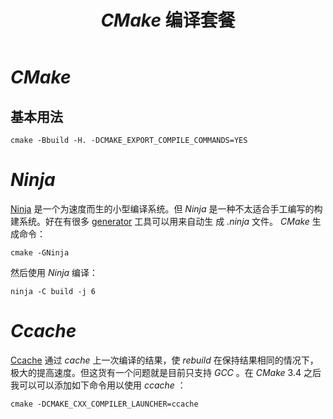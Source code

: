 #+TITLE: /CMake/ 编译套餐
* /CMake/
** 基本用法
#+BEGIN_SRC shell
cmake -Bbuild -H. -DCMAKE_EXPORT_COMPILE_COMMANDS=YES
#+END_SRC
* /Ninja/
[[https://ninja-build.org/][Ninja]] 是一个为速度而生的小型编译系统。但 /Ninja/ 是一种不太适合手工编写的构建系统。好在有很多 [[https://github.com/ninja-build/ninja/wiki/List-of-generators-producing-ninja-build-files][generator]] 工具可以用来自动生
成 /.ninja/ 文件。 /CMake/ 生成命令：
#+BEGIN_SRC shell
cmake -GNinja
#+END_SRC
然后使用 /Ninja/ 编译：
#+BEGIN_SRC shell
ninja -C build -j 6
#+END_SRC
* /Ccache/
[[https://ccache.dev/][Ccache]] 通过 /cache/ 上一次编译的结果，使 /rebuild/ 在保持结果相同的情况下，极大的提高速度。但这货有一个问题就是目前只支持
/GCC/ 。在 /CMake/ 3.4 之后我可以可以添加如下命令用以使用 /ccache/ ：
#+BEGIN_SRC shell
cmake -DCMAKE_CXX_COMPILER_LAUNCHER=ccache
#+END_SRC
